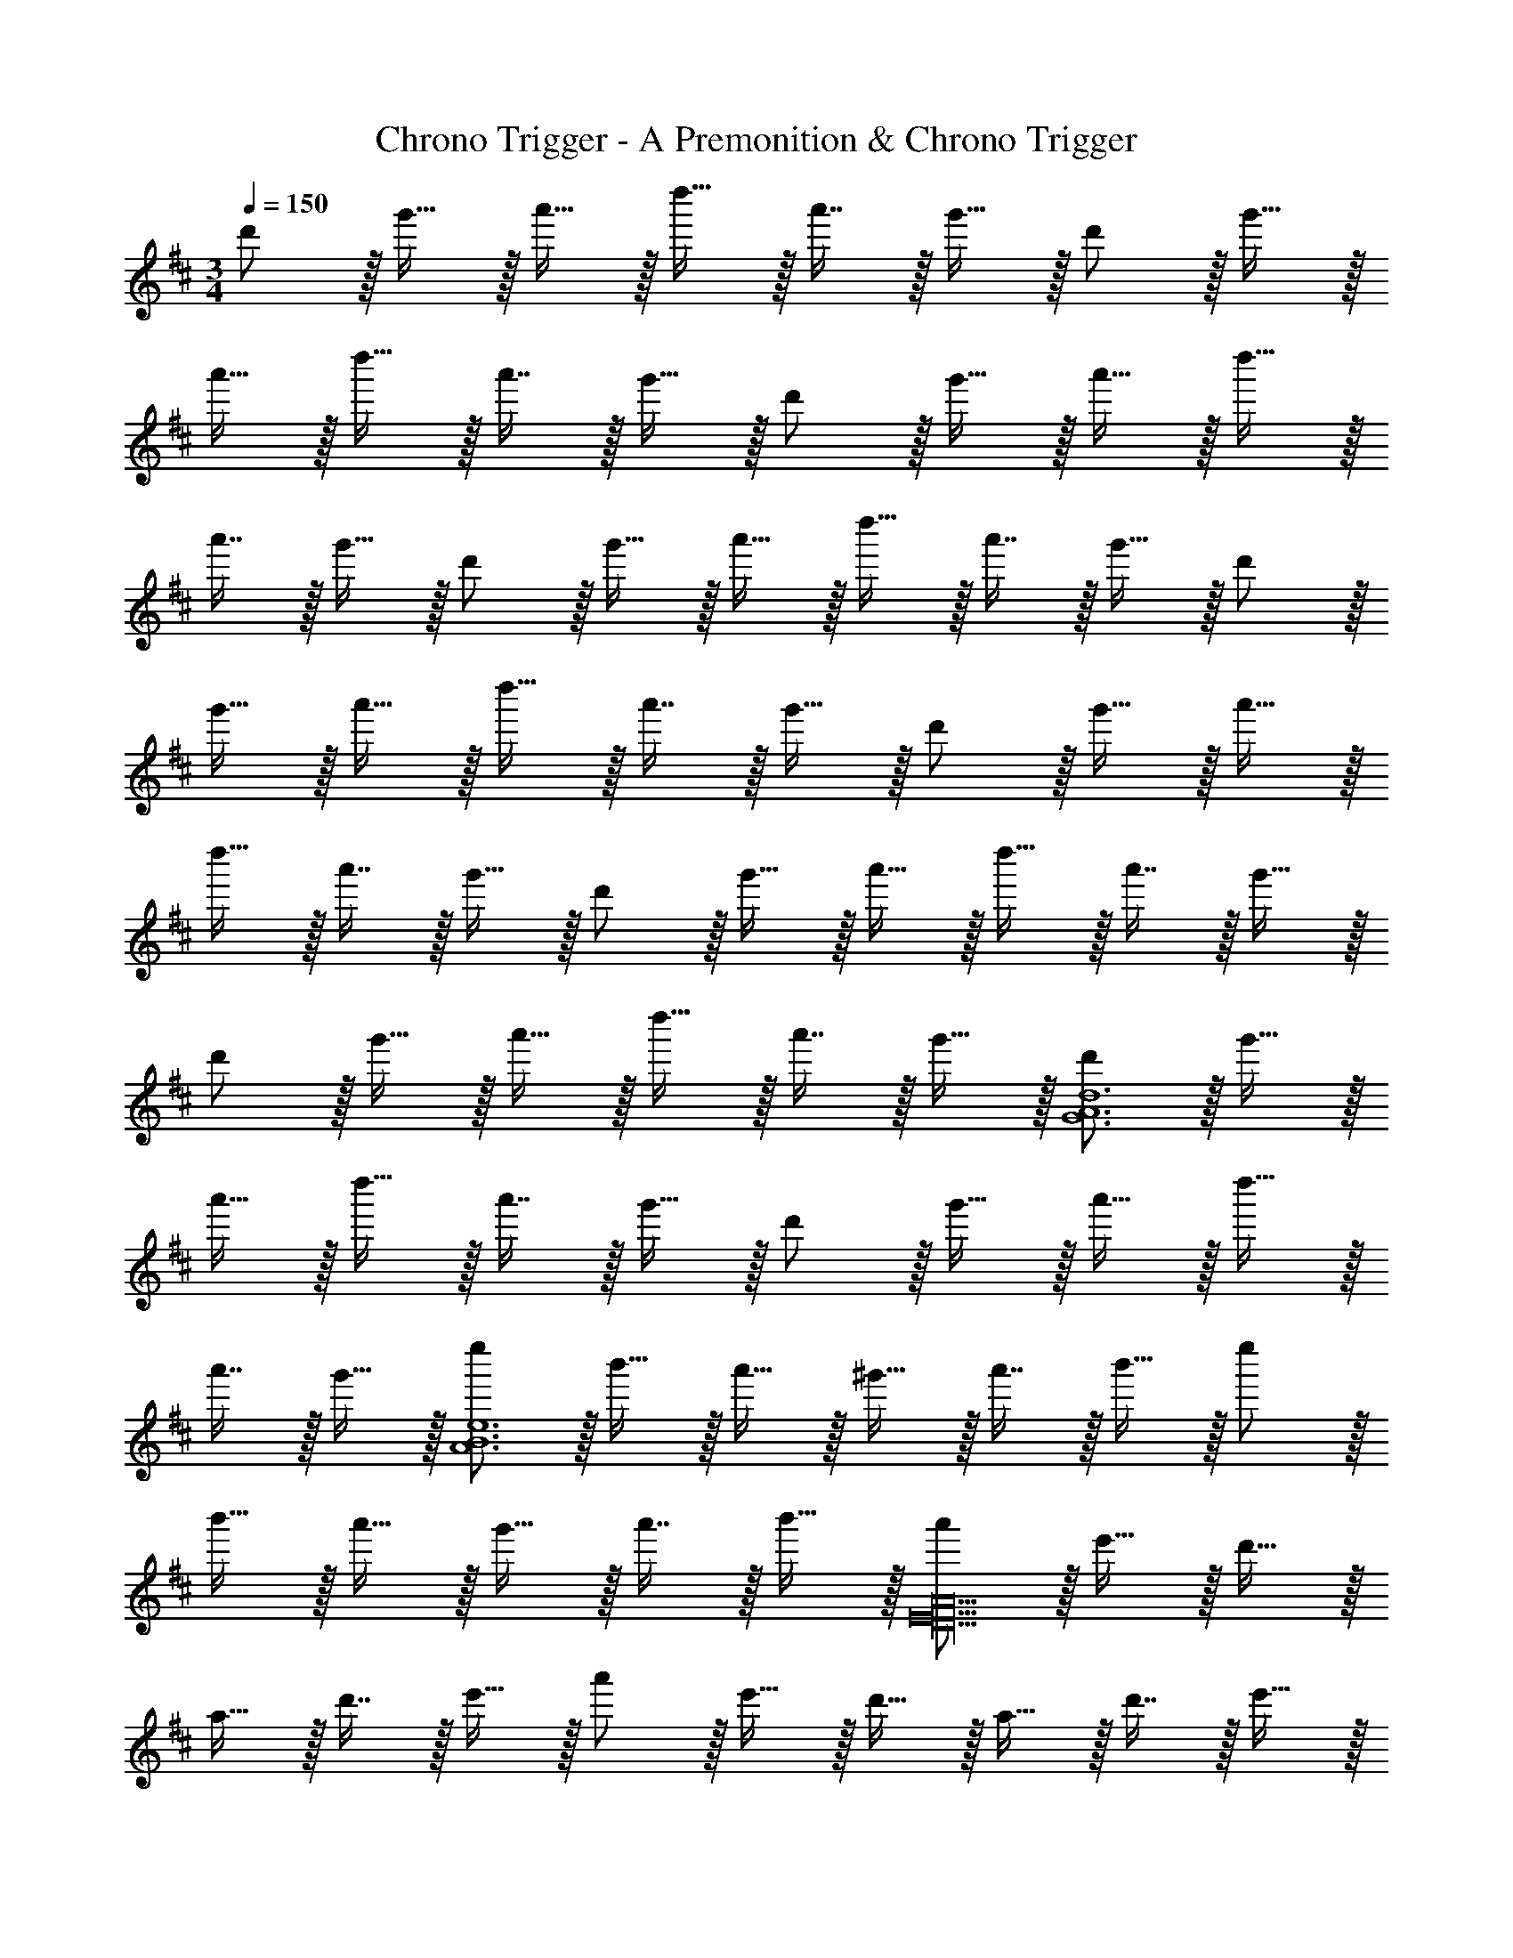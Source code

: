 X: 1
T: Chrono Trigger - A Premonition & Chrono Trigger
Z: ABC Generated by Starbound Composer
L: 1/4
M: 3/4
Q: 1/4=150
K: D
d'/ z/32 g'15/32 z/32 a'15/32 z/32 d''15/32 z/32 a'7/16 z/32 g'15/32 z/32 d'/ z/32 g'15/32 z/32 
a'15/32 z/32 d''15/32 z/32 a'7/16 z/32 g'15/32 z/32 d'/ z/32 g'15/32 z/32 a'15/32 z/32 d''15/32 z/32 
a'7/16 z/32 g'15/32 z/32 d'/ z/32 g'15/32 z/32 a'15/32 z/32 d''15/32 z/32 a'7/16 z/32 g'15/32 z/32 d'/ z/32 
g'15/32 z/32 a'15/32 z/32 d''15/32 z/32 a'7/16 z/32 g'15/32 z/32 d'/ z/32 g'15/32 z/32 a'15/32 z/32 
d''15/32 z/32 a'7/16 z/32 g'15/32 z/32 d'/ z/32 g'15/32 z/32 a'15/32 z/32 d''15/32 z/32 a'7/16 z/32 g'15/32 z/32 
d'/ z/32 g'15/32 z/32 a'15/32 z/32 d''15/32 z/32 a'7/16 z/32 g'15/32 z/32 [d'/G6A6d6] z/32 g'15/32 z/32 
a'15/32 z/32 d''15/32 z/32 a'7/16 z/32 g'15/32 z/32 d'/ z/32 g'15/32 z/32 a'15/32 z/32 d''15/32 z/32 
a'7/16 z/32 g'15/32 z/32 [e''/A6B6e6] z/32 b'15/32 z/32 a'15/32 z/32 ^g'15/32 z/32 a'7/16 z/32 b'15/32 z/32 e''/ z/32 
b'15/32 z/32 a'15/32 z/32 g'15/32 z/32 a'7/16 z/32 b'15/32 z/32 [a'/D18E18A18] z/32 e'15/32 z/32 d'15/32 z/32 
a15/32 z/32 d'7/16 z/32 e'15/32 z/32 a'/ z/32 e'15/32 z/32 d'15/32 z/32 a15/32 z/32 d'7/16 z/32 e'15/32 z/32 
a'/ z/32 e'15/32 z/32 d'15/32 z/32 a15/32 z/32 d'7/16 z/32 e'15/32 z/32 a'/ z/32 e'15/32 z/32 
d'15/32 z/32 a15/32 z/32 d'7/16 z/32 e'15/32 z/32 a'/ z/32 e'15/32 z/32 [z3/32d'15/32] 
Q: 1/4=141
z13/32 a15/32 z/32 
[z17/224d'7/16] 
Q: 1/4=133
z11/28 e'15/32 z/32 [z/12a'/] 
Q: 1/4=125
z43/96 e'15/32 z/32 [z7/288d'15/32] 
Q: 1/4=116
z137/288 a15/32 z/32 
Q: 1/4=108
d'7/16 z/32 [z5/14e'15/32] [z25/224a43/7] [z/32d'193/32] 
Q: 1/4=100
z/14 
[z13/112e'83/14] [z25/32a'93/16] 
Q: 1/4=91
z95/96 
Q: 1/4=83
z47/48 
Q: 1/4=75
z/16 
Q: 1/4=130
z3 
M: 4/4
[B,,33/32B,33/32F4C193/32c193/32] F,15/32 z/32 [B,,15/32B,15/32] z/4 
Q: 1/4=129
z/4 
Q: 1/4=128
z/32 [B,,7/16B,7/16] z/32 
Q: 1/4=127
[z/4B,,15/32B,15/32] 
Q: 1/4=126
z/4 [z/4F,15/32] 
Q: 1/4=125
z/4 
[z/4B,,33/32B,33/32F65/32] 
Q: 1/4=130
z25/32 F,15/32 z/32 [B,,15/32B,15/32] z/32 [z/F63/32B63/32] [B,,7/16B,7/16] z/32 [B,,15/32B,15/32] z/32 A,15/32 z/32 
[^G,,33/32^G,33/32F65/32c65/32f65/32] ^D,15/32 z/32 [G,,15/32G,15/32] z/32 [z7/32F63/32f4] 
Q: 1/4=129
z/4 
Q: 1/4=128
z/32 [G,,7/16G,7/16] z/32 
Q: 1/4=127
[z/4G,,15/32G,15/32] 
Q: 1/4=126
z/4 [z/4^D,,15/32] 
Q: 1/4=125
z/4 
[z/4G,,33/32G,33/32B65/32b65/32] 
Q: 1/4=130
z25/32 D,15/32 z/32 [G,,15/32G,15/32] z/32 [G,,15/32G,15/32c63/32c'63/32] z/32 [G,,7/16G,7/16] z/32 D,15/32 z/32 [G,,15/32G,15/32] z/32 
[=G,,33/32=G,33/32d4g4d'4] =D,15/32 z/32 [G,,15/32G,15/32] z/4 
Q: 1/4=129
z/4 
Q: 1/4=128
z/32 [G,,7/16G,7/16] z/32 
Q: 1/4=127
[z/4G,,15/32G,15/32] 
Q: 1/4=126
z/4 [z/4=D,,15/32D,15/32] 
Q: 1/4=125
z/4 
[z/4G,,33/32G,33/32e65/32e'65/32] 
Q: 1/4=130
z25/32 D,15/32 z/32 [G,,15/32G,15/32] z/32 [G,,15/32G,15/32f63/32f'63/32] z/32 [G,,7/16G,7/16] z/32 D,15/32 z/32 [G,,15/32G,15/32] z/32 
[^g7/9g'7/9F,,33/32F,33/32] [z73/288a13/18a'13/18] [C,,15/32C,15/32] z/32 [g7/32g'7/32F,,15/32F,15/32] z/36 [e2/9e'2/9] z/32 [z7/32c63/32c'63/32] 
Q: 1/4=129
z9/32 [z7/32F,,7/16F,7/16] 
Q: 1/4=128
z/4 [F,,15/32F,15/32] z/32 
Q: 1/4=127
[C,,15/32C,15/32] z/32 
Q: 1/4=130
[F,,33/32F,33/32A65/32a65/32] [z/C,83/160] F,,41/96 z7/96 [z7/32F,,41/96C,41/96^G31/32g31/32] 
Q: 1/4=129
z/4 
Q: 1/4=128
z/32 [F,,67/160F,67/160] z/20 
Q: 1/4=127
[z/4F,,4/9F,4/9] 
Q: 1/4=126
z/4 [z/4F,7/16F15/32F,,17/32] 
Q: 1/4=125
z/4 
Q: 1/4=130
[A7/9D,33/32D33/32] [z73/288B217/288] A,15/32 z/32 [=c15/32D,15/32D15/32] z/32 [z/E23/32] [z7/32D,7/16D7/16] [z/4B3/4] [D,15/32D15/32] z/32 [A,15/32=G81/32] z/32 
[D,33/32D33/32] A,15/32 z/32 [D,15/32D15/32] z17/32 [=C7/32D,7/16D7/16] E/4 [A/4D,15/32D15/32] [z/4d3/4] C15/32 z/32 
[e7/9B,,33/32B,33/32] [z73/288e217/288] F,15/32 z/32 [d7/32B,,15/32B,15/32] z/36 ^c2/9 z/32 [z7/32A159/32] 
Q: 1/4=129
z/4 
Q: 1/4=128
z/32 [B,,7/16B,7/16] z/32 
Q: 1/4=127
[z/4B,,15/32B,15/32] 
Q: 1/4=126
z/4 [z/4F,,15/32] 
Q: 1/4=125
z/4 
[z/4B,,33/32B,33/32] 
Q: 1/4=130
z25/32 F,15/32 z/32 [B,,15/32B,15/32] z/32 [B,,15/32B,15/32] z/32 [B,,7/16B,7/16] z/32 F,15/32 z/32 [E15/32B,,15/32B,15/32] z/32 
[A7/9D,33/32D33/32] [z73/288B217/288] A,15/32 z/32 [=c15/32D,15/32D15/32] z/32 [z/E23/32] [z7/32D,7/16D7/16] [z/4B3/4] [D,15/32D15/32] z/32 [A,15/32G81/32] z/32 
[D,33/32D33/32] A,15/32 z/32 [D,15/32D15/32] z17/32 [C7/32D,7/16D7/16] E/4 [A/4D,15/32D15/32] [z/4d3/4] [=C,15/32C15/32] z/32 
[e7/9B,,33/32B,33/32] [z73/288e217/288] F,15/32 z/32 [d7/32B,,15/32B,15/32] z/36 ^c2/9 z/32 [z7/32A4] 
Q: 1/4=129
z/4 
Q: 1/4=128
z/32 [B,,7/16B,7/16] z/32 
Q: 1/4=127
[z/4B,,15/32B,15/32] 
Q: 1/4=126
z/4 [z/4F,,15/32] 
Q: 1/4=125
z/4 
[z/4B,,33/32B,33/32] 
Q: 1/4=130
z25/32 F,15/32 z/32 [B,,15/32B,15/32] z/32 [B,,15/32B,15/32] z/32 [B,,7/16B,7/16] z/32 [A/4F,15/32] B/4 [B,,15/32B,15/32] z/32 
[^A,,33/32^A,33/32=c65/32] ^E,15/32 z/32 [A,,15/32A,15/32] z/32 [z7/32d63/32] 
Q: 1/4=129
z/4 
Q: 1/4=128
z/32 [A,,7/16A,7/16] z/32 
Q: 1/4=127
[z/4A,,15/32A,15/32] 
Q: 1/4=126
z/4 [z/4^E,,15/32E,15/32] 
Q: 1/4=125
z/4 
[z/4A,,33/32A,33/32e49/32] 
Q: 1/4=130
z25/32 E,15/32 z/32 [A,,15/32A,15/32^e] z/32 [A,,15/32A,15/32] z/32 [A,,7/16A,7/16e31/32] z/32 E,15/32 z/32 [A,,15/32A,15/32=g31/32] z/32 
[z17/32=A,,33/32] [z/g] [=E,,15/32=E,15/32] z/32 [f7/32A,,15/32] z/36 e2/9 z/32 [z7/32=e159/32] 
Q: 1/4=129
z/4 
Q: 1/4=128
z/32 A,,7/16 z/32 
Q: 1/4=127
[z/4A,,15/32] 
Q: 1/4=126
z/4 [z/4E,,15/32E,15/32] 
Q: 1/4=125
z/4 
[z/4A,,33/32] 
Q: 1/4=130
z25/32 [E,,15/32E,15/32] z/32 A,,15/32 z17/32 A,,7/16 z/32 A,,15/32 z/32 [E15/32G,,15/32G,15/32] z/32 
[^E,,33/32^E,33/32A65/32] D,15/32 z/32 [E,,15/32E,15/32] z/32 [z/c63/32] [E,,7/16E,7/16] z/32 [E,,15/32E,15/32] z/32 [E,,15/32E,15/32] z/32 
[D,,33/32D,33/32d65/32] A,,15/32 z/32 [D,,15/32D,15/32] z/32 [z/c63/32] [D,,7/16D,7/16] z/32 [D,,15/32D,15/32] z/32 [=C,,15/32C,15/32] z/32 
[B5/18B,,,/B,,/] z/72 A23/96 [B15/32B,,,15/32B,,15/32] z2 B/4 A/4 B15/32 z25/16 
^G7/32 z/36 A2/9 z/32 B7/32 z/36 ^c2/9 z/32 d7/32 e/4 f/4 ^g/4 a2/9 z/36 b7/32 z/32 [A7/9D,33/32D33/32] [z73/288B217/288] =A,15/32 z/32 
[=c15/32D,15/32D15/32] z/32 [z/E23/32] [z7/32D,7/16D7/16] [z/4B3/4] [D,15/32D15/32] z/32 [A,15/32=G81/32] z/32 [D,33/32D33/32] A,15/32 z/32 
[D,15/32D15/32] z17/32 [C7/32D,7/16D7/16] E/4 [A/4D,15/32D15/32] [z/4d3/4] C15/32 z/32 [e7/9B,,33/32B,33/32] [z73/288e217/288] F,15/32 z/32 
[d7/32B,,15/32B,15/32] z/36 ^c2/9 z/32 [z7/32A159/32] 
Q: 1/4=129
z/4 
Q: 1/4=128
z/32 [B,,7/16B,7/16] z/32 
Q: 1/4=127
[z/4B,,15/32B,15/32] 
Q: 1/4=126
z/4 [z/4F,,15/32] 
Q: 1/4=125
z/4 [z/4B,,33/32B,33/32] 
Q: 1/4=130
z25/32 F,15/32 z/32 
[B,,15/32B,15/32] z/32 [B,,15/32B,15/32] z/32 [B,,7/16B,7/16] z/32 F,15/32 z/32 [E15/32B,,15/32B,15/32] z/32 [A7/9D,33/32D33/32] [z73/288B217/288] A,15/32 z/32 
[=c15/32D,15/32D15/32] z/32 [z/E23/32] [z7/32D,7/16D7/16] [z/4B3/4] [D,15/32D15/32] z/32 [A,15/32G81/32] z/32 [D,33/32D33/32] A,15/32 z/32 
[D,15/32D15/32] z17/32 [C7/32D,7/16D7/16] E/4 [A/4D,15/32D15/32] [z/4d3/4] [C,15/32C15/32] z/32 [e7/9B,,33/32B,33/32] [z73/288e217/288] F,15/32 z/32 
[d7/32B,,15/32B,15/32] z/36 ^c2/9 z/32 [z7/32A4] 
Q: 1/4=129
z/4 
Q: 1/4=128
z/32 [B,,7/16B,7/16] z/32 
Q: 1/4=127
[z/4B,,15/32B,15/32] 
Q: 1/4=126
z/4 [z/4F,,15/32] 
Q: 1/4=125
z/4 [z/4B,,33/32B,33/32] 
Q: 1/4=130
z25/32 F,15/32 z/32 
[B,,15/32B,15/32] z/32 [B,,15/32B,15/32] z/32 [B,,7/16B,7/16] z/32 [A/4F,15/32] B/4 [B,,15/32B,15/32] z/32 [^A,,33/32^A,33/32=c65/32] E,15/32 z/32 
[A,,15/32A,15/32] z/32 [z7/32d63/32] 
Q: 1/4=129
z/4 
Q: 1/4=128
z/32 [A,,7/16A,7/16] z/32 
Q: 1/4=127
[z/4A,,15/32A,15/32] 
Q: 1/4=126
z/4 [z/4E,,15/32E,15/32] 
Q: 1/4=125
z/4 [z/4A,,33/32A,33/32e49/32] 
Q: 1/4=130
z25/32 E,15/32 z/32 
[A,,15/32A,15/32^e] z/32 [A,,15/32A,15/32] z/32 [A,,7/16A,7/16e31/32] z/32 E,15/32 z/32 [A,,15/32A,15/32=g31/32] z/32 [z17/32=A,,33/32] [z/g] [=E,,15/32=E,15/32] z/32 
[f7/32A,,15/32] z/36 e2/9 z/32 [z7/32=e159/32] 
Q: 1/4=129
z/4 
Q: 1/4=128
z/32 A,,7/16 z/32 
Q: 1/4=127
[z/4A,,15/32] 
Q: 1/4=126
z/4 [z/4E,,15/32E,15/32] 
Q: 1/4=125
z/4 [z/4A,,33/32] 
Q: 1/4=130
z25/32 [E,,15/32E,15/32] z/32 
A,,15/32 z17/32 A,,7/16 z/32 A,,15/32 z/32 [E15/32G,,15/32G,15/32] z/32 [^E,,33/32^E,33/32A65/32] D,15/32 z/32 
[E,,15/32E,15/32] z/32 [z/c63/32] [E,,7/16E,7/16] z/32 [E,,15/32E,15/32] z/32 [E,,15/32E,15/32] z/32 [D,,33/32D,33/32d65/32] A,,15/32 z/32 
[D,,15/32D,15/32] z/32 [z/c63/32] [D,,7/16D,7/16] z/32 [D,,15/32D,15/32] z/32 [C,,15/32C,15/32] z/32 [B5/18B,,,/B,,/] z/72 A23/96 [B15/32B,,,15/32B,,15/32] z2 
B/4 A/4 B15/32 z33/16 [B,23/32B23/32] [^C/4^c/4] z/4 
[A/4a/4] [B15/32b15/32] z/32 
K: E
[z17/32c111/32c'111/32=A,4C4] ^G15/32 z/32 F15/32 z/32 G15/32 z/32 E15/32 z/32 G7/16 z/32 F15/32 z/32 
[B2/9b2/9G15/32] z/36 [A7/32a7/32] z/32 [z17/32^g65/32B,4B4] G15/32 z/32 F15/32 z/32 G15/32 z/32 [z7/32E15/32e63/32] 
Q: 1/4=129
z/4 
Q: 1/4=128
z/32 G7/16 z/32 
Q: 1/4=127
[z/4F15/32] 
Q: 1/4=126
z/4 
[z/4G15/32] 
Q: 1/4=125
z/4 [z/4D/d7/9^C,4C4] 
Q: 1/4=130
z19/36 [E2/9e2/9] z/32 D15/32 z/32 [E15/32b207/32] z/32 B15/32 z/32 E7/16 z/32 D15/32 z/32 
E15/32 z/32 D/ z/32 E15/32 z/32 D15/32 z/32 E15/32 z/32 [z7/32B63/32B,63/32] 
Q: 1/4=129
z/4 
Q: 1/4=128
z/32 E7/16 z/32 
Q: 1/4=127
[z/4D15/32] 
Q: 1/4=126
z/4 
[z/4E15/32] 
Q: 1/4=125
z/4 [z/4c3c'3A,4C4A4] 
Q: 1/4=130
z9/32 B,15/32 z/32 F15/32 z/32 G15/32 z/32 E15/32 z/32 G7/16 z/32 [B15/32b15/32F15/32] z/32 
[c15/32c'15/32G15/32] z/32 [z17/32d65/32d'65/32^G,4B,4D4] G15/32 z/32 F15/32 z/32 G15/32 z/32 [z7/32B15/32e63/32e'63/32] 
Q: 1/4=129
z9/32 [z7/32G7/16] 
Q: 1/4=128
z/4 F15/32 z/32 
Q: 1/4=127
G15/32 z/32 
Q: 1/4=130
[z17/32c4c'4C,4C4] G15/32 z/32 F15/32 z/32 G15/32 z/32 [z7/32F15/32] 
Q: 1/4=129
z/4 
Q: 1/4=128
z/32 G7/16 z/32 
Q: 1/4=127
[z/4F15/32] 
Q: 1/4=126
z/4 
[z/4G15/32] 
Q: 1/4=125
z/4 [z/4^E/] 
Q: 1/4=130
z9/32 G15/32 z/32 F15/32 z/32 G15/32 z/32 [E15/32B,23/32B23/32B,,63/32] z/32 [z7/32G7/16] [C/4c/4] [z/4F15/32] [A/4a/4] 
[B15/32b15/32G15/32] z/32 [z17/32c111/32c'111/32A,4C4] G15/32 z/32 F15/32 z/32 G15/32 z/32 =E15/32 z/32 G7/16 z/32 F15/32 z/32 
[B2/9b2/9G15/32] z/36 [A7/32a7/32] z/32 [z17/32g65/32B,4B4] G15/32 z/32 F15/32 z/32 G15/32 z/32 [z7/32E15/32e63/32] 
Q: 1/4=129
z/4 
Q: 1/4=128
z/32 G7/16 z/32 
Q: 1/4=127
[z/4F15/32] 
Q: 1/4=126
z/4 
[z/4G15/32] 
Q: 1/4=125
z/4 [z/4D/d7/9C,4C4] 
Q: 1/4=130
z19/36 [E2/9e2/9] z/32 D15/32 z/32 [E15/32b207/32] z/32 B15/32 z/32 E7/16 z/32 D15/32 z/32 
E15/32 z/32 D/ z/32 E15/32 z/32 D15/32 z/32 E15/32 z/32 [z7/32B63/32B,63/32] 
Q: 1/4=129
z/4 
Q: 1/4=128
z/32 E7/16 z/32 
Q: 1/4=127
[z/4D15/32] 
Q: 1/4=126
z/4 
[z/4E15/32] 
Q: 1/4=125
z/4 [z/4c3c'3A,4C4A4] 
Q: 1/4=130
z9/32 B,15/32 z/32 F15/32 z/32 G15/32 z/32 E15/32 z/32 G7/16 z/32 [B15/32b15/32F15/32] z/32 
[c15/32c'15/32G15/32] z/32 [z17/32d65/32d'65/32G,4B,4D4] G15/32 z/32 F15/32 z/32 G15/32 z/32 [B15/32e63/32e'63/32] z/32 G7/16 z/32 F15/32 z/32 
G15/32 z/32 
K: A
[^C,,7/9C,7/9F111/32f111/32] [F,,217/288F,217/288] [C,15/32C15/32] z/32 [z7/32C,,47/32C,47/32] 
Q: 1/4=129
z/4 
Q: 1/4=128
z/ 
Q: 1/4=127
z/4 
Q: 1/4=126
z/4 
[B,2/9B2/9^G,,15/32G,15/32] z/36 
Q: 1/4=125
[C7/32c7/32] z/32 [z/4C7/9c7/9C,,7/9C,7/9] 
Q: 1/4=130
z19/36 [B,2/9B2/9F,,217/288F,217/288] z17/32 [C15/32c15/32G,,15/32G,15/32] z/32 [F,47/32F47/32C,,47/32C,47/32] 
[G,,/5G,/5F,2/9F2/9] z/20 [G,/5G7/32G,,/4] z/20 [A,7/9A7/9B,,,7/9B,,7/9] [B,13/18B13/18=E,,217/288=E,217/288] z/32 [A,7/32A7/32F,,15/32F,15/32] z/36 [G,2/9G2/9] z/32 [F,23/32F23/32B,,,63/32B,,63/32] [E,23/32E23/32] z/32 
[z/C,9/C9/] [B,,,7/9B,,7/9] [E,,217/288E,217/288] [F,,3/16F,3/16] z17/288 [F,55/288F,,65/252] z/16 [B,,,15/32B,,15/32] z/32 [B,,,7/16B,,7/16] z/32 B,15/32 z/32 
B,15/32 z/32 [z17/32C,,7/9C,7/9] [B,,7/32B,7/32] z/36 [C,2/9C2/9F,,217/288] z/32 [F,71/288F71/288] z/288 [z/4G,127/288G127/288] [z71/288C,15/32C15/32] [A,2/9A2/9] z/32 [z7/32C,,47/32C,47/32] 
Q: 1/4=129
z/4 
Q: 1/4=128
z/32 [A,7/16A7/16] z/32 
Q: 1/4=127
[z/4B,15/32B15/32] 
Q: 1/4=126
z/4 
[z/4C15/32c15/32G,,15/32G,15/32] 
Q: 1/4=125
z/4 [z/4C7/9c7/9C,,7/9C,7/9] 
Q: 1/4=130
z19/36 [G,13/18G13/18F,,217/288F,217/288] z/32 [G,,15/32G,15/32E31/32e31/32] z/32 [z/C,,47/32C,47/32] [D31/32d31/32] 
[G,,/5G,/5C2/9c2/9] z/20 [G,/5D7/32d7/32G,,/4] z/20 [C7/9c7/9B,,,7/9B,,7/9] [B,13/18B13/18E,,217/288E,217/288] z/32 [G,15/32G15/32F,,15/32F,15/32] z/32 [B,,,63/32B,,63/32B,4B4] 
[B,,,7/9B,,7/9] [E,,217/288E,217/288] [F,,3/16F,3/16] z17/288 [F,55/288F,,65/252] z/16 [B,,,15/32B,,15/32A,31/32A31/32] z/32 [B,,,7/16B,,7/16] z/32 [B,15/32G,G] z/32 B,15/32 z/32 
[G,7/9G7/9F,,7/9F,7/9] [F,,2/9F,2/9A,13/18A13/18] z17/32 [G,15/32G15/32F,,15/32F,15/32] z/32 [z71/288E,23/32E23/32] [z17/36F,,199/288F,199/288] [z/4B,,23/32B,23/32] [z/F,,5/7] [F,3/14F15/32] z/28 [F,7/32F,,7/32] z/32 
[F65/32^A65/32c65/32f65/32F,,65/32F,65/32] 
